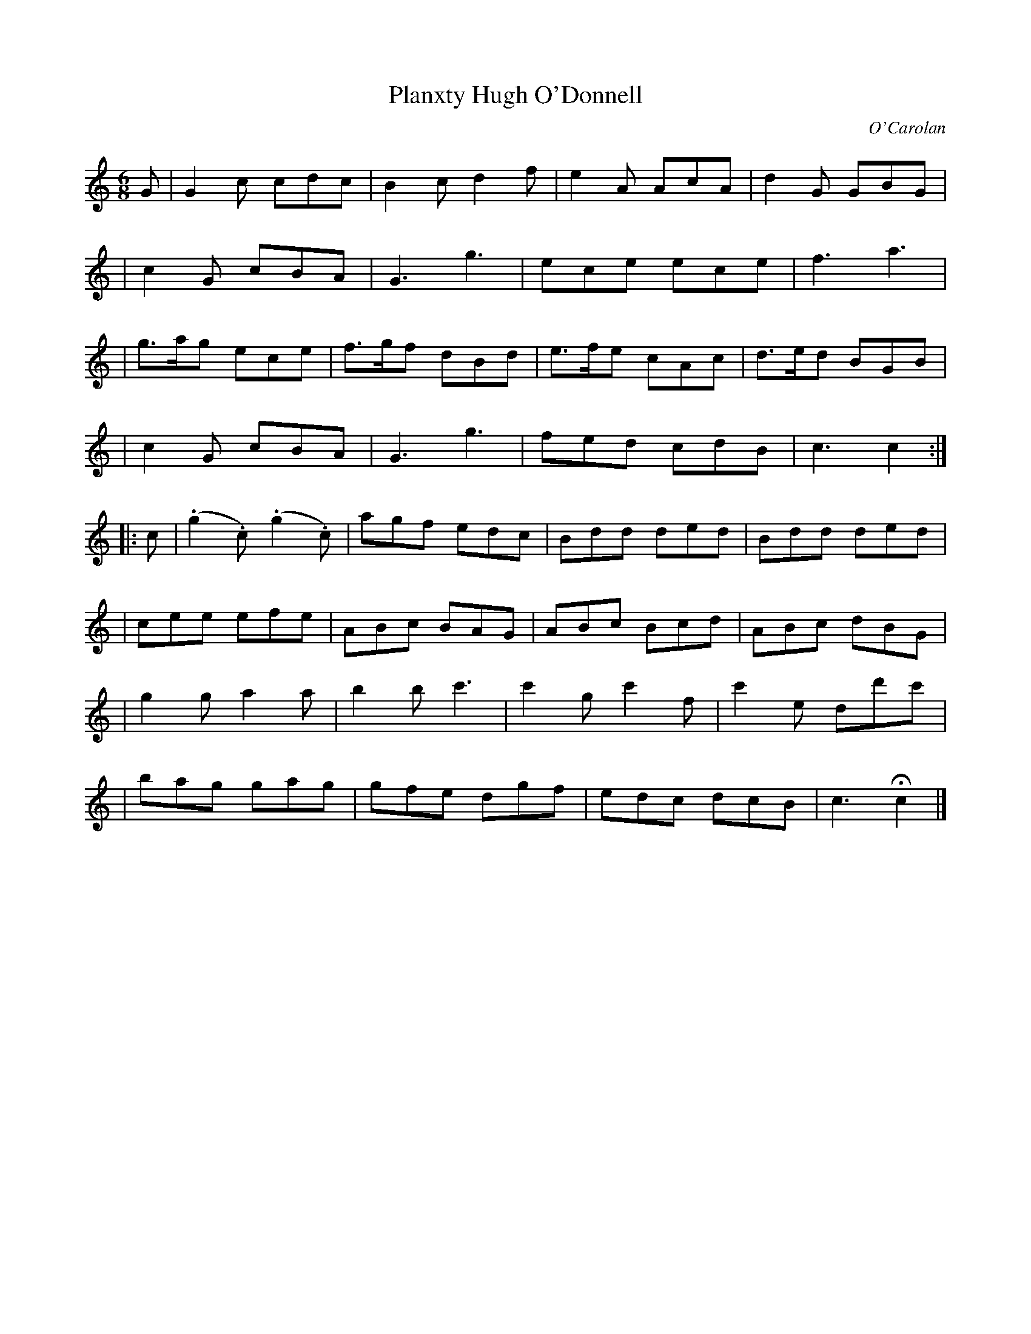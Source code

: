 X:682
T:Planxty Hugh O'Donnell
C:O'Carolan
B:O'Neill's 682
N:"Animated"
N:O'Neill has a repeat at the beginning but not the end of the second part.
M:6/8
L:1/8
K:C
G \
| G2c cdc | B2c d2f | e2A AcA | d2G GBG |
| c2G cBA | G3 g3 | ece ece | f3 a3 |
| g>ag ece | f>gf dBd | e>fe cAc | d>ed BGB |
| c2G cBA | G3 g3 | fed cdB | c3 c2 :|
|: c \
| (.g2.c) (.g2.c) | agf edc | Bdd ded | Bdd ded |
| cee efe | ABc BAG | ABc Bcd | ABc dBG |
| g2g a2a | b2b c'3 | c'2g c'2f | c'2e dd'c' |
| bag gag | gfe dgf | edc dcB | c3 Hc2 |]
